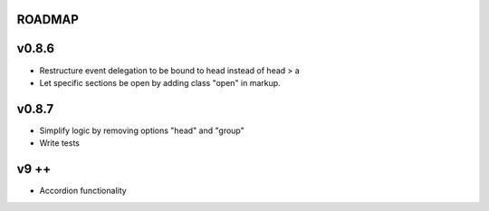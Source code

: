 ROADMAP
-------

v0.8.6
----
* Restructure event delegation to be bound to head instead of head > a
* Let specific sections be open by adding class "open" in markup.

v0.8.7
----
* Simplify logic by removing options "head" and "group"
* Write tests

v9 ++
----
* Accordion functionality